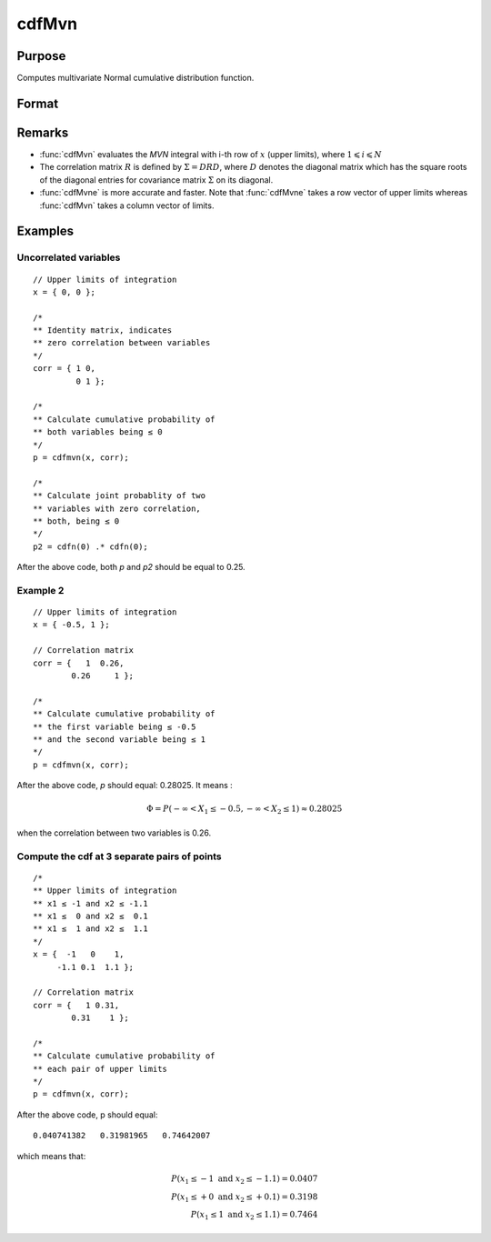 
cdfMvn
==============================================

Purpose
----------------
Computes multivariate Normal cumulative distribution function.

Format
----------------
.. function:: cdfMvn(x, corr)

    :param x: Values at which to evaluate the multivariate normal cumulative distribution function. If *x* has more than one column, each column will be treated as a separate set of upper limits.
    :type x: Kx1 vector or KxN matrix

    :param corr: correlation matrix.
    :type corr: KxK matrix

    :returns: **p** (*Nx1 vector*) - Each element in *p* is the cumulative distribution function of the multivariate Normal distribution for each corresponding columns in *x*. *p* will have as many elements as the input, *x*, has columns.

Remarks
------------

- :func:`cdfMvn` evaluates the *MVN* integral with i-th row of :math:`x` (upper limits),
  where :math:`1\leqslant i \leqslant N`
- The correlation matrix :math:`R` is defined by :math:`\Sigma = DRD`, where :math:`D`
  denotes the diagonal matrix which has the square roots of the diagonal entries for covariance
  matrix :math:`\Sigma` on its diagonal.
- :func:`cdfMvne` is more accurate and faster. Note that :func:`cdfMvne` takes a row vector of upper limits whereas :func:`cdfMvn` takes a column vector of limits.

Examples
----------------

Uncorrelated variables
++++++++++++++++++++++

::

    // Upper limits of integration
    x = { 0, 0 };

    /*
    ** Identity matrix, indicates
    ** zero correlation between variables
    */
    corr = { 1 0,
             0 1 };

    /*
    ** Calculate cumulative probability of
    ** both variables being ≤ 0
    */
    p = cdfmvn(x, corr);

    /*
    ** Calculate joint probablity of two
    ** variables with zero correlation,
    ** both, being ≤ 0
    */
    p2 = cdfn(0) .* cdfn(0);

After the above code, both *p* and *p2* should be equal to 0.25.

Example 2
++++++++++++++

::

    // Upper limits of integration
    x = { -0.5, 1 };

    // Correlation matrix
    corr = {   1  0.26,
            0.26     1 };

    /*
    ** Calculate cumulative probability of
    ** the first variable being ≤ -0.5
    ** and the second variable being ≤ 1
    */
    p = cdfmvn(x, corr);

After the above code, *p* should equal: 0.28025. It means :

.. math::
    \Phi = P(-\infty < X_1 \leq -0.5, - \infty < X_2 \leq 1) \approx 0.28025

when the correlation between two variables is 0.26.

Compute the cdf at 3 separate pairs of points
+++++++++++++++++++++++++++++++++++++++++++++

::

    /*
    ** Upper limits of integration
    ** x1 ≤ -1 and x2 ≤ -1.1
    ** x1 ≤  0 and x2 ≤  0.1
    ** x1 ≤  1 and x2 ≤  1.1
    */
    x = {  -1   0    1,
         -1.1 0.1  1.1 };

    // Correlation matrix
    corr = {   1 0.31,
            0.31    1 };

    /*
    ** Calculate cumulative probability of
    ** each pair of upper limits
    */
    p = cdfmvn(x, corr);

After the above code, p should equal:

::

    0.040741382   0.31981965   0.74642007

which means that:

.. math::
    P(x_1 \leq -1 \text{ and } x_2 \leq -1.1) = 0.0407\\
    P(x_1 \leq +0 \text{ and } x_2 \leq +0.1) = 0.3198\\
    P(x_1 \leq 1 \text{ and } x_2 \leq 1.1) = 0.7464

.. seealso:: Functions :func:`cdfBvn`, :func:`cdfN`, :func:`lncdfmvn`
